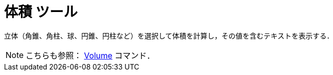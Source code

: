 = 体積 ツール
ifdef::env-github[:imagesdir: /ja/modules/ROOT/assets/images]

立体（角錐、角柱、球、円錐、円柱など）を選択して体積を計算し，その値を含むテキストを表示する．

[NOTE]
====

こちらも参照： xref:/commands/Volume.adoc[Volume] コマンド．

====
